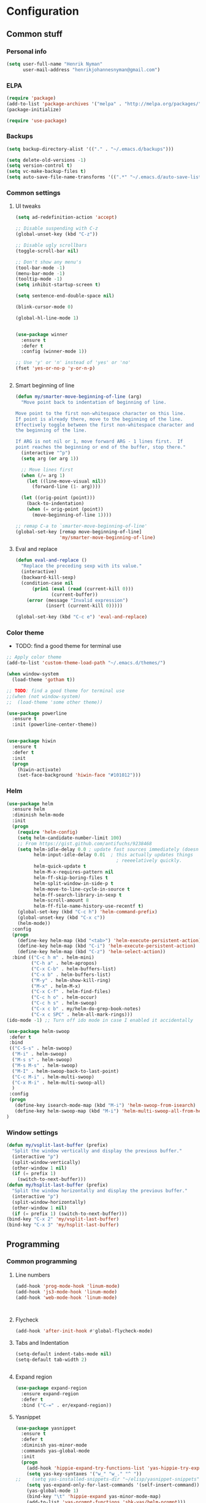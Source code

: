 * Configuration
<<babel-init>>

** Common stuff
*** Personal info
#+BEGIN_SRC emacs-lisp
  (setq user-full-name "Henrik Nyman"
        user-mail-address "henrikjohannesnyman@gmail.com")

#+END_SRC

*** ELPA
#+BEGIN_SRC emacs-lisp
  (require 'package)
  (add-to-list 'package-archives '("melpa" . "http://melpa.org/packages/") t)
  (package-initialize)

  (require 'use-package)

#+END_SRC

*** Backups
#+BEGIN_SRC emacs-lisp
  (setq backup-directory-alist '(("." . "~/.emacs.d/backups")))

  (setq delete-old-versions -1)
  (setq version-control t)
  (setq vc-make-backup-files t)
  (setq auto-save-file-name-transforms '((".*" "~/.emacs.d/auto-save-list/" t)))

#+END_SRC

*** Common settings
**** UI tweaks
#+BEGIN_SRC emacs-lisp
  (setq ad-redefinition-action 'accept)

  ;; Disable suspending with C-z
  (global-unset-key (kbd "C-z"))

  ;; Disable ugly scrollbars
  (toggle-scroll-bar nil)

  ;; Don't show any menu's
  (tool-bar-mode -1)
  (menu-bar-mode -1)
  (tooltip-mode -1)
  (setq inhibit-startup-screen t)

  (setq sentence-end-double-space nil)

  (blink-cursor-mode 0)

  (global-hl-line-mode 1)
  

  (use-package winner
    :ensure t
    :defer t
    :config (winner-mode 1))

  ;; Use 'y' or 'n' instead of 'yes' or 'no'
  (fset 'yes-or-no-p 'y-or-n-p)


#+END_SRC

**** Smart beginning of line
#+BEGIN_SRC emacs-lisp
  (defun my/smarter-move-beginning-of-line (arg)
    "Move point back to indentation of beginning of line.

  Move point to the first non-whitespace character on this line.
  If point is already there, move to the beginning of the line.
  Effectively toggle between the first non-whitespace character and
  the beginning of the line.

  If ARG is not nil or 1, move forward ARG - 1 lines first.  If
  point reaches the beginning or end of the buffer, stop there."
    (interactive "^p")
    (setq arg (or arg 1))

    ;; Move lines first
    (when (/= arg 1)
      (let ((line-move-visual nil))
        (forward-line (1- arg))))

    (let ((orig-point (point)))
      (back-to-indentation)
      (when (= orig-point (point))
        (move-beginning-of-line 1))))

  ;; remap C-a to `smarter-move-beginning-of-line'
  (global-set-key [remap move-beginning-of-line]
                  'my/smarter-move-beginning-of-line)

#+END_SRC

**** Eval and replace
#+BEGIN_SRC emacs-lisp
  (defun eval-and-replace ()
    "Replace the preceding sexp with its value."
    (interactive)
    (backward-kill-sexp)
    (condition-case nil
        (prin1 (eval (read (current-kill 0)))
               (current-buffer))
      (error (message "Invalid expression")
             (insert (current-kill 0)))))

  (global-set-key (kbd "C-c e") 'eval-and-replace)
#+END_SRC

*** Color theme

- TODO: find a good theme for terminal use
#+BEGIN_SRC emacs-lisp
  ;; Apply color theme
  (add-to-list 'custom-theme-load-path "~/.emacs.d/themes/")

  (when window-system
    (load-theme 'gotham t))

  ;; TODO: find a good theme for terminal use
  ;;(when (not window-system)
  ;;  (load-theme 'some other theme))

  (use-package powerline
    :ensure t
    :init (powerline-center-theme))


  (use-package hiwin
    :ensure t
    :defer t
    :init
    (progn
      (hiwin-activate)
      (set-face-background 'hiwin-face "#101012")))

#+END_SRC

*** Helm
#+BEGIN_SRC emacs-lisp
  (use-package helm
    :ensure helm
    :diminish helm-mode
    :init
    (progn
      (require 'helm-config)
      (setq helm-candidate-number-limit 100)
      ;; From https://gist.github.com/antifuchs/9238468
      (setq helm-idle-delay 0.0 ; update fast sources immediately (doesn't).
            helm-input-idle-delay 0.01  ; this actually updates things
                                          ; reeeelatively quickly.
            helm-quick-update t
            helm-M-x-requires-pattern nil
            helm-ff-skip-boring-files t
            helm-split-window-in-side-p t
            helm-move-to-line-cycle-in-source t
            helm-ff-search-library-in-sexp t
            helm-scroll-amount 8
            helm-ff-file-name-history-use-recentf t)
      (global-set-key (kbd "C-c h") 'helm-command-prefix)
      (global-unset-key (kbd "C-x c"))
      (helm-mode))
    :config
    (progn
      (define-key helm-map (kbd "<tab>") 'helm-execute-persistent-action)
      (define-key helm-map (kbd "C-i") 'helm-execute-persistent-action)
      (define-key helm-map (kbd "C-z") 'helm-select-action))
    :bind (("C-c h m" . helm-mini)
           ("C-h a" . helm-apropos)
           ("C-x C-b" . helm-buffers-list)
           ("C-x b" . helm-buffers-list)
           ("M-y" . helm-show-kill-ring)
           ("M-x" . helm-M-x)
           ("C-x C-f" . helm-find-files)
           ("C-c h o" . helm-occur)
           ("C-c h s" . helm-swoop)
           ("C-x c b" . my/helm-do-grep-book-notes)
           ("C-x c SPC" . helm-all-mark-rings)))
  (ido-mode -1) ;; Turn off ido mode in case I enabled it accidentally

  (use-package helm-swoop
   :defer t
   :bind
   (("C-S-s" . helm-swoop)
    ("M-i" . helm-swoop)
    ("M-s s" . helm-swoop)
    ("M-s M-s" . helm-swoop)
    ("M-I" . helm-swoop-back-to-last-point)
    ("C-c M-i" . helm-multi-swoop)
    ("C-x M-i" . helm-multi-swoop-all)
    )
   :config
   (progn
     (define-key isearch-mode-map (kbd "M-i") 'helm-swoop-from-isearch)
     (define-key helm-swoop-map (kbd "M-i") 'helm-multi-swoop-all-from-helm-swoop))
  )
#+END_SRC

*** Window settings
#+BEGIN_SRC emacs-lisp
  (defun my/vsplit-last-buffer (prefix)
    "Split the window vertically and display the previous buffer."
    (interactive "p")
    (split-window-vertically)
    (other-window 1 nil)
    (if (= prefix 1)
      (switch-to-next-buffer)))
  (defun my/hsplit-last-buffer (prefix)
    "Split the window horizontally and display the previous buffer."
    (interactive "p")
    (split-window-horizontally)
    (other-window 1 nil)
    (if (= prefix 1) (switch-to-next-buffer)))
  (bind-key "C-x 2" 'my/vsplit-last-buffer)
  (bind-key "C-x 3" 'my/hsplit-last-buffer)

#+END_SRC

** Programming
*** Common programming
**** Line numbers
#+BEGIN_SRC emacs-lisp
  (add-hook 'prog-mode-hook 'linum-mode)
  (add-hook 'js3-mode-hook 'linum-mode)
  (add-hook 'web-mode-hook 'linum-mode)



#+END_SRC

**** Flycheck
#+BEGIN_SRC emacs-lisp
  (add-hook 'after-init-hook #'global-flycheck-mode)

#+END_SRC

**** Tabs and Indentation
#+BEGIN_SRC emacs-lisp
  (setq-default indent-tabs-mode nil)
  (setq-default tab-width 2)


#+END_SRC
     
**** Expand region
#+BEGIN_SRC emacs-lisp
  (use-package expand-region
    :ensure expand-region
    :defer t
    :bind ("C-=" . er/expand-region))

#+END_SRC

**** Yasnippet
#+BEGIN_SRC emacs-lisp
  (use-package yasnippet
    :ensure t
    :defer t
    :diminish yas-minor-mode
    :commands yas-global-mode
    :init
    (progn
      (add-hook 'hippie-expand-try-functions-list 'yas-hippie-try-expand)
      (setq yas-key-syntaxes '("w_" "w_." "^ "))
  ;;    (setq yas-installed-snippets-dir "~/elisp/yasnippet-snippets")
      (setq yas-expand-only-for-last-commands '(self-insert-command))
      (yas-global-mode 1)
      (bind-key "\t" 'hippie-expand yas-minor-mode-map)
      (add-to-list 'yas-prompt-functions 'shk-yas/helm-prompt)))
  ;;        (global-set-key (kbd "C-c y") (lambda () (interactive)
  ;;                                         (yas/load-directory "~/elisp/snippets")))

  (defun shk-yas/helm-prompt (prompt choices &optional display-fn)
    "Use helm to select a snippet. Put this into `yas/prompt-functions.'"
    (interactive)
    (setq display-fn (or display-fn 'identity))
    (if (require 'helm-config)
        (let (tmpsource cands result rmap)
          (setq cands (mapcar (lambda (x) (funcall display-fn x)) choices))
          (setq rmap (mapcar (lambda (x) (cons (funcall display-fn x) x)) choices))
          (setq tmpsource
                (list
                 (cons 'name prompt)
                 (cons 'candidates cands)
                 '(action . (("Expand" . (lambda (selection) selection))))
                 ))
          (setq result (helm-other-buffer '(tmpsource) "*helm-select-yasnippet"))
          (if (null result)
              (signal 'quit "user quit!")
            (cdr (assoc result rmap))))
      nil))



  (setq default-cursor-color "gray")
  (setq yasnippet-can-fire-cursor-color "purple")

  ;; It will test whether it can expand, if yes, cursor color -> green.
  (defun yasnippet-can-fire-p (&optional field)
    (interactive)
    (setq yas--condition-cache-timestamp (current-time))
    (let (templates-and-pos)
      (unless (and yas-expand-only-for-last-commands
                   (not (member last-command yas-expand-only-for-last-commands)))
        (setq templates-and-pos (if field
                                    (save-restriction
                                      (narrow-to-region (yas--field-start field)
                                                        (yas--field-end field))
                                      (yas--templates-for-key-at-point))
                                  (yas--templates-for-key-at-point))))
      (and templates-and-pos (first templates-and-pos))))

  (defun my/change-cursor-color-when-can-expand (&optional field)
    (interactive)
    (when (eq last-command 'self-insert-command)
      (set-cursor-color (if (my/can-expand)
                            yasnippet-can-fire-cursor-color
                          default-cursor-color))))

  (defun my/can-expand ()
    "Return true if right after an expandable thing."
    (or (abbrev--before-point) (yasnippet-can-fire-p)))

                                          ; As pointed out by Dmitri, this will make sure it will update color when needed.
  (add-hook 'post-command-hook 'my/change-cursor-color-when-can-expand)

  (defun my/insert-space-or-expand ()
    "For binding to the SPC SPC keychord."
    (interactive)
    (condition-case nil (or (my/hippie-expand-maybe nil) (insert "  "))))



  (defun my/hippie-expand-maybe (arg)
    "Try to expand text before point, using multiple methods.
  The expansion functions in `hippie-expand-try-functions-list' are
  tried in order, until a possible expansion is found.  Repeated
  application of `hippie-expand' inserts successively possible
  expansions.
  With a positive numeric argument, jumps directly to the ARG next
  function in this list.  With a negative argument or just \\[universal-argument],
  undoes the expansion."
    (interactive "P")
    (require 'hippie-exp)
    (if (or (not arg)
            (and (integerp arg) (> arg 0)))
        (let ((first (or (= he-num -1)
                         (not (equal this-command last-command)))))
          (if first
              (progn
                (setq he-num -1)
                (setq he-tried-table nil)))
          (if arg
              (if (not first) (he-reset-string))
            (setq arg 0))
          (let ((i (max (+ he-num arg) 0)))
            (while (not (or (>= i (length hippie-expand-try-functions-list))
                            (apply (nth i hippie-expand-try-functions-list)
                                   (list (= he-num i)))))
              (setq i (1+ i)))
            (setq he-num i))
          (if (>= he-num (length hippie-expand-try-functions-list))
              (progn (setq he-num -1) nil)
            (if (and hippie-expand-verbose
                     (not (window-minibuffer-p)))
                (message "Using %s"
                         (nth he-num hippie-expand-try-functions-list)))))
      (if (and (>= he-num 0)
               (eq (marker-buffer he-string-beg) (current-buffer)))
          (progn
            (setq he-num -1)
            (he-reset-string)
            (if (and hippie-expand-verbose
                     (not (window-minibuffer-p)))
                (message "Undoing expansions"))))))


#+END_SRC

**** Projectile
#+BEGIN_SRC emacs-lisp
  (use-package projectile
    :ensure t
    :defer t
    :diminish projectile-mode
    :config
    (progn
      (setq projectile-keymap-prefix (kbd "C-c p"))
      (setq projectile-completion-system 'default)
      (setq projectile-enable-caching t)
      (projectile-global-mode)))
  (use-package helm-projectile
     :defer t :ensure t
     :ensure helm-projectile)


#+END_SRC
**** Company
#+BEGIN_SRC emacs-lisp

  (use-package company
    :ensure t           
    :diminish company-mode
    :init
    (progn
      (setq company-backends
            (quote
             (company-clang company-nxml company-css company-eclim company-semantic company-bbdb company-xcode company-cmake company-capf company-tern
                            (company-dabbrev-code company-gtags company-etags company-keywords)
                            company-oddmuse company-files company-dabbrev))
            company-c-headers-path-system (quote ("/usr/include/c++/4.9.2/" "/usr/include/qt/" "/usr/include/"))
            company-clang-arguments (quote ("-fPIC" "-I/usr/include/qt/")))
      (add-hook 'prog-mode-hook 'company-mode)))

  ;; Fix company-mode not working correctly with yasnippet
  (defun check-expansion ()
      (save-excursion
        (if (looking-at "\\_>") t
          (backward-char 1)
          (if (looking-at "\\.") t
            (backward-char 1)
            (if (looking-at "->") t nil)))))

    (defun do-yas-expand ()
      (let ((yas/fallback-behavior 'return-nil))
        (yas/expand)))

    (defun tab-indent-or-complete ()
      (interactive)
      (if (minibufferp)
          (minibuffer-complete)
        (if (or (not yas/minor-mode)
                (null (do-yas-expand)))
            (if (check-expansion)
                (company-complete-common)
              (indent-for-tab-command)))))

    (global-set-key [tab] 'tab-indent-or-complete)


#+END_SRC

**** Smartparens
#+BEGIN_SRC emacs-lisp
  ;; (use-package smartparens
  ;;   :ensure t
  ;;   :defer t
  ;;   :diminish smartparens
  ;;   :config
  ;;   (progn
  ;;     (require 'smartparens-config)
  ;;   ;;  (add-hook 'prog-mode-hook 'smartparens-mode)
  ;;   ;;  (add-hook 'prog-mode-hook 'show-smartparens-mode)


  ;;     ;;;;;;;;;;;;;;;;;;;;;;;;
  ;;     ;; keybinding management

  ;;     (define-key sp-keymap (kbd "C-c s r n") 'sp-narrow-to-sexp)
  ;;     (define-key sp-keymap (kbd "C-M-f") 'sp-forward-sexp)
  ;;     (define-key sp-keymap (kbd "C-M-b") 'sp-backward-sexp)
  ;;     (define-key sp-keymap (kbd "C-M-d") 'sp-down-sexp)
  ;;     (define-key sp-keymap (kbd "C-M-a") 'sp-backward-down-sexp)
  ;;     (define-key sp-keymap (kbd "C-S-a") 'sp-beginning-of-sexp)
  ;;     (define-key sp-keymap (kbd "C-S-d") 'sp-end-of-sexp)

  ;;     (define-key sp-keymap (kbd "C-M-e") 'sp-up-sexp)
  ;;     (define-key emacs-lisp-mode-map (kbd ")") 'sp-up-sexp)
  ;;     (define-key sp-keymap (kbd "C-M-u") 'sp-backward-up-sexp)
  ;;     (define-key sp-keymap (kbd "C-M-t") 'sp-transpose-sexp)

  ;;     (define-key sp-keymap (kbd "C-M-n") 'sp-next-sexp)
  ;;     (define-key sp-keymap (kbd "C-M-p") 'sp-previous-sexp)

  ;;     (define-key sp-keymap (kbd "C-M-k") 'sp-kill-sexp)
  ;;     (define-key sp-keymap (kbd "C-M-w") 'sp-copy-sexp)

  ;;     (define-key sp-keymap (kbd "M-<delete>") 'sp-unwrap-sexp)
  ;;     (define-key sp-keymap (kbd "M-<backspace>") 'sp-backward-unwrap-sexp)

  ;;     (define-key sp-keymap (kbd "C-<right>") 'sp-forward-slurp-sexp)
  ;;     (define-key sp-keymap (kbd "C-<left>") 'sp-forward-barf-sexp)
  ;;     (define-key sp-keymap (kbd "C-M-<left>") 'sp-backward-slurp-sexp)
  ;;     (define-key sp-keymap (kbd "C-M-<right>") 'sp-backward-barf-sexp)

  ;;     (define-key sp-keymap (kbd "M-D") 'sp-splice-sexp)
  ;;     (define-key sp-keymap (kbd "C-M-<delete>") 'sp-splice-sexp-killing-forward)
  ;;     (define-key sp-keymap (kbd "C-M-<backspace>") 'sp-splice-sexp-killing-backward)
  ;;     (define-key sp-keymap (kbd "C-S-<backspace>") 'sp-splice-sexp-killing-around)

  ;;     (define-key sp-keymap (kbd "C-]") 'sp-select-next-thing-exchange)
  ;;     (define-key sp-keymap (kbd "C-<left_bracket>") 'sp-select-previous-thing)
  ;;     (define-key sp-keymap (kbd "C-M-]") 'sp-select-next-thing)

  ;;     (define-key sp-keymap (kbd "M-F") 'sp-forward-symbol)
  ;;     (define-key sp-keymap (kbd "M-B") 'sp-backward-symbol)

  ;;     (define-key sp-keymap (kbd "C-c s t") 'sp-prefix-tag-object)
  ;;     (define-key sp-keymap (kbd "C-c s p") 'sp-prefix-pair-object)
  ;;     (define-key sp-keymap (kbd "C-c s c") 'sp-convolute-sexp)
  ;;     (define-key sp-keymap (kbd "C-c s a") 'sp-absorb-sexp)
  ;;     (define-key sp-keymap (kbd "C-c s e") 'sp-emit-sexp)
  ;;     (define-key sp-keymap (kbd "C-c s p") 'sp-add-to-previous-sexp)
  ;;     (define-key sp-keymap (kbd "C-c s n") 'sp-add-to-next-sexp)
  ;;     (define-key sp-keymap (kbd "C-c s j") 'sp-join-sexp)
  ;;     (define-key sp-keymap (kbd "C-c s s") 'sp-split-sexp)

  ;;     ;;;;;;;;;;;;;;;;;;
  ;;     ;; pair management

  ;;     (sp-local-pair 'minibuffer-inactive-mode "'" nil :actions nil)
  ;;     ;; (sp-local-pair 'web-mode "<" nil :when '(my/sp-web-mode-is-code-context))

  ;;     ;; ;;; markdown-mode
  ;;     ;; (sp-with-modes '(markdown-mode gfm-mode rst-mode)
  ;;     ;;   (sp-local-pair "*" "*" :bind "C-*")
  ;;     ;;   (sp-local-tag "2" "**" "**")
  ;;     ;;   (sp-local-tag "s" "```scheme" "```")
  ;;     ;;   (sp-local-tag "<"  "<_>" "</_>" :transform 'sp-match-sgml-tags))

  ;;     ;; ;;; tex-mode latex-mode
  ;;     ;; (sp-with-modes '(tex-mode plain-tex-mode latex-mode)
  ;;     ;;   (sp-local-tag "i" "1d5f8e69396c521f645375107197ea4dfbc7b792quot;<" "1d5f8e69396c521f645375107197ea4dfbc7b792quot;>"))

  ;;     ;; ;;; html-mode
  ;;     ;; (sp-with-modes '(html-mode sgml-mode web-mode)
  ;;     ;;   (sp-local-pair "<" ">"))

  ;;     ;; ;;; lisp modes
  ;;     ;; (sp-with-modes sp--lisp-modes
  ;;     ;;   (sp-local-pair "(" nil :bind "C-("))


  ;; ;;; markdown-mode
  ;;     (sp-with-modes '(markdown-mode gfm-mode rst-mode)
  ;;       (sp-local-pair "*" "*" :wrap "C-*" :skip-match 'sp--gfm-skip-asterisk)
  ;;       (sp-local-pair "_" "_" :wrap "C-_")
  ;;       (sp-local-tag "2" "**" "**")
  ;;       (sp-local-tag "s" "```scheme" "```")
  ;;       (sp-local-tag "<"  "<_>" "</_>" :transform 'sp-match-sgml-tags))

  ;;     (defun sp--gfm-skip-asterisk (ms mb me)
  ;;       (save-excursion
  ;;         (goto-char mb)
  ;;         (save-match-data (looking-at "^\\* "))))

  ;; ;;; org-mode
  ;;     (sp-with-modes 'org-mode
  ;;       (sp-local-pair "*" "*" :actions '(insert wrap) :unless '(sp-point-after-word-p sp-point-at-bol-p) :wrap "C-*" :skip-match 'sp--org-skip-asterisk)
  ;;       (sp-local-pair "_" "_" :unless '(sp-point-after-word-p) :wrap "C-_")
  ;;       (sp-local-pair "/" "/" :unless '(sp-point-after-word-p))
  ;;       (sp-local-pair "~" "~" :unless '(sp-point-after-word-p))
  ;;       (sp-local-pair "«" "»"))

  ;;     (defun sp--org-skip-asterisk (ms mb me)
  ;;       (or (and (= (line-beginning-position) mb)
  ;;                (eq 32 (char-after (1+ mb))))
  ;;           (and (= (1+ (line-beginning-position)) me)
  ;;                (eq 32 (char-after me)))))

  ;; ;;; tex-mode latex-mode
  ;;     (sp-with-modes '(tex-mode plain-tex-mode latex-mode)
  ;;       (sp-local-tag "i" "\"<" "\">"))

  ;; ;;; lisp modes
  ;;     (sp-with-modes sp--lisp-modes
  ;;       (sp-local-pair "(" nil
  ;;                      :wrap "C-("
  ;;                      :pre-handlers '(my-add-space-before-sexp-insertion)
  ;;                      :post-handlers '(my-add-space-after-sexp-insertion)))



  ;;     (defun my-add-space-after-sexp-insertion (id action _context)
  ;;       (when (eq action 'insert)
  ;;         (save-excursion
  ;;           (forward-char (sp-get-pair id :cl-l))
  ;;           (when (or (eq (char-syntax (following-char)) ?w)
  ;;                     (looking-at (sp--get-opening-regexp)))
  ;;             (insert " ")))))

  ;;     (defun my-add-space-before-sexp-insertion (id action _context)
  ;;       (when (eq action 'insert)
  ;;         (save-excursion
  ;;           (backward-char (length id))
  ;;           (when (or (eq (char-syntax (preceding-char)) ?w)
  ;;                     (and (looking-back (sp--get-closing-regexp))
  ;;                          (not (eq (char-syntax (preceding-char)) ?'))))
  ;;             (insert " ")))))

  ;; ;;; C++
  ;;     (sp-with-modes '(malabar-mode c++-mode)
  ;;       (sp-local-pair "{" nil :post-handlers '(("||\n[i]" "RET"))))
  ;;     (sp-local-pair 'c++-mode "/*" "*/" :post-handlers '((" | " "SPC")
  ;;                                                         ("* ||\n[i]" "RET")))

  ;; ;;; haskell mode
  ;;     (sp-with-modes '(haskell-mode)
  ;;       (sp-local-pair "'" nil :unless '(my-after-symbol-p))
  ;;       (sp-local-pair "\\\(" nil :actions :rem))

  ;;     (defun my-after-symbol-p (_id action _context)
  ;;       (when (eq action 'insert)
  ;;         (save-excursion
  ;;           (backward-char 1)
  ;;           (looking-back "\\sw\\|\\s_\\|\\s'"))))

  ;;     (sp-with-modes '(php-mode)
  ;;       (sp-local-pair "/**" "*/" :post-handlers '(("| " "SPC")
  ;;                                                  (my-php-handle-docstring "RET")))
  ;;       (sp-local-pair "{" nil :post-handlers '(("||\n[i]" "RET")))
  ;;       (sp-local-pair "(" nil :prefix "\\(\\sw\\|\\s_\\)*"))

  ;;     (defun my-php-handle-docstring (&rest _ignored)
  ;;       (-when-let (line (save-excursion
  ;;                          (forward-line)
  ;;                          (thing-at-point 'line)))
  ;;         (cond
  ;;          ((string-match-p "function" line)
  ;;           (save-excursion
  ;;             (insert "\n")
  ;;             (let ((args (save-excursion
  ;;                           (forward-line)
  ;;                           (my-php-get-function-args))))
  ;;               (--each args
  ;;                 (insert (format "* @param %s\n" it)))))
  ;;           (insert "* "))
  ;;          ((string-match-p ".*class\\|interface" line)
  ;;           (save-excursion (insert "\n*\n* @author\n"))
  ;;           (insert "* ")))
  ;;         (let ((o (sp--get-active-overlay)))
  ;;           (indent-region (overlay-start o) (overlay-end o)))))
  ;;     (smartparens-global-mode 1)))

  (require 'smartparens)
  (require 'smartparens-config)
  (require 'bind-key)

  (define-key smartparens-mode-map (kbd "C-M-f") 'sp-forward-sexp)
  (define-key smartparens-mode-map (kbd "C-M-b") 'sp-backward-sexp)

  (define-key smartparens-mode-map (kbd "C-M-d") 'sp-down-sexp)
  (define-key smartparens-mode-map (kbd "C-M-a") 'sp-backward-down-sexp)
  (define-key smartparens-mode-map (kbd "C-S-d") 'sp-beginning-of-sexp)
  (define-key smartparens-mode-map (kbd "C-S-a") 'sp-end-of-sexp)

  (define-key smartparens-mode-map (kbd "C-M-e") 'sp-up-sexp)
  (define-key smartparens-mode-map (kbd "C-M-u") 'sp-backward-up-sexp)
  (define-key smartparens-mode-map (kbd "C-M-t") 'sp-transpose-sexp)

  (define-key smartparens-mode-map (kbd "C-M-n") 'sp-next-sexp)
  (define-key smartparens-mode-map (kbd "C-M-p") 'sp-previous-sexp)

  (define-key smartparens-mode-map (kbd "C-M-k") 'sp-kill-sexp)
  (define-key smartparens-mode-map (kbd "C-M-w") 'sp-copy-sexp)

  (define-key smartparens-mode-map (kbd "M-<delete>") 'sp-unwrap-sexp)
  (define-key smartparens-mode-map (kbd "M-<backspace>") 'sp-backward-unwrap-sexp)

  (define-key smartparens-mode-map (kbd "C-<right>") 'sp-forward-slurp-sexp)
  (define-key smartparens-mode-map (kbd "C-<left>") 'sp-forward-barf-sexp)
  (define-key smartparens-mode-map (kbd "C-M-<left>") 'sp-backward-slurp-sexp)
  (define-key smartparens-mode-map (kbd "C-M-<right>") 'sp-backward-barf-sexp)

  (define-key smartparens-mode-map (kbd "M-D") 'sp-splice-sexp)
  (define-key smartparens-mode-map (kbd "C-M-<delete>") 'sp-splice-sexp-killing-forward)
  (define-key smartparens-mode-map (kbd "C-M-<backspace>") 'sp-splice-sexp-killing-backward)
  (define-key smartparens-mode-map (kbd "C-S-<backspace>") 'sp-splice-sexp-killing-around)

  (define-key smartparens-mode-map (kbd "C-]") 'sp-select-next-thing-exchange)
  (define-key smartparens-mode-map (kbd "C-<left_bracket>") 'sp-select-previous-thing)
  (define-key smartparens-mode-map (kbd "C-M-]") 'sp-select-next-thing)

  (define-key smartparens-mode-map (kbd "M-F") 'sp-forward-symbol)
  (define-key smartparens-mode-map (kbd "M-B") 'sp-backward-symbol)



  ;; (bind-key "C-M-s"
  ;;           (defhydra smartparens-hydra (:color red)
  ;;             "Smartparens"
  ;;             ("d" sp-down-sexp "Down")
  ;;             ("e" sp-up-sexp "Up")
  ;;             ("u" sp-backward-up-sexp "Up")
  ;;             ("a" sp-backward-down-sexp "Down")
  ;;             ("f" sp-forward-sexp "Forward")
  ;;             ("b" sp-backward-sexp "Backward")
  ;;             ("k" sp-kill-sexp "Kill" :color blue)
  ;;             ("q" nil "Quit" :color blue))
  ;;           smartparens-mode-map)

  (bind-key "H-t" 'sp-prefix-tag-object smartparens-mode-map)
  (bind-key "H-p" 'sp-prefix-pair-object smartparens-mode-map)
  (bind-key "H-y" 'sp-prefix-symbol-object smartparens-mode-map)
  (bind-key "H-h" 'sp-highlight-current-sexp smartparens-mode-map)
  (bind-key "H-e" 'sp-prefix-save-excursion smartparens-mode-map)
  (bind-key "H-s c" 'sp-convolute-sexp smartparens-mode-map)
  (bind-key "H-s a" 'sp-absorb-sexp smartparens-mode-map)
  (bind-key "H-s e" 'sp-emit-sexp smartparens-mode-map)
  (bind-key "H-s p" 'sp-add-to-previous-sexp smartparens-mode-map)
  (bind-key "H-s n" 'sp-add-to-next-sexp smartparens-mode-map)
  (bind-key "H-s j" 'sp-join-sexp smartparens-mode-map)
  (bind-key "H-s s" 'sp-split-sexp smartparens-mode-map)
  (bind-key "H-s r" 'sp-rewrap-sexp smartparens-mode-map)
  (defvar hyp-s-x-map)
  (define-prefix-command 'hyp-s-x-map)
  (bind-key "H-s x" hyp-s-x-map smartparens-mode-map)
  (bind-key "H-s x x" 'sp-extract-before-sexp smartparens-mode-map)
  (bind-key "H-s x a" 'sp-extract-after-sexp smartparens-mode-map)
  (bind-key "H-s x s" 'sp-swap-enclosing-sexp smartparens-mode-map)

  (bind-key "C-x C-t" 'sp-transpose-hybrid-sexp smartparens-mode-map)

  (bind-key ";" 'sp-comment emacs-lisp-mode-map)


  ;;;;;;;;;;;;;;;;;;
  ;; pair management

  (sp-local-pair 'minibuffer-inactive-mode "'" nil :actions nil)
  (bind-key "C-(" 'sp---wrap-with-40 minibuffer-local-map)

  ;;; markdown-mode
  (sp-with-modes '(markdown-mode gfm-mode rst-mode)
    (sp-local-pair "*" "*" :wrap "C-*" :skip-match 'sp--gfm-skip-asterisk)
    (sp-local-pair "_" "_" :wrap "C-_")
    (sp-local-tag "2" "**" "**")
    (sp-local-tag "s" "```scheme" "```")
    (sp-local-tag "<"  "<_>" "</_>" :transform 'sp-match-sgml-tags))

  (defun sp--gfm-skip-asterisk (ms mb me)
    (save-excursion
      (goto-char mb)
      (save-match-data (looking-at "^\\* "))))

  ;;; org-mode
  (sp-with-modes 'org-mode
    (sp-local-pair "*" "*" :actions '(insert wrap) :unless '(sp-point-after-word-p sp-point-at-bol-p) :wrap "C-*" :skip-match 'sp--org-skip-asterisk)
    (sp-local-pair "_" "_" :unless '(sp-point-after-word-p) :wrap "C-_")
    (sp-local-pair "/" "/" :unless '(sp-point-after-word-p))
    (sp-local-pair "~" "~" :unless '(sp-point-after-word-p))
    (sp-local-pair "«" "»"))

  (defun sp--org-skip-asterisk (ms mb me)
    (or (and (= (line-beginning-position) mb)
             (eq 32 (char-after (1+ mb))))
        (and (= (1+ (line-beginning-position)) me)
             (eq 32 (char-after me)))))

  ;;; tex-mode latex-mode
  (sp-with-modes '(tex-mode plain-tex-mode latex-mode)
    (sp-local-tag "i" "\"<" "\">"))

  ;;; lisp modes
  (sp-with-modes sp--lisp-modes
    (sp-local-pair "(" nil
                   :wrap "C-("
                   :pre-handlers '(my-add-space-before-sexp-insertion)
                   :post-handlers '(my-add-space-after-sexp-insertion)))



  (defun my-add-space-after-sexp-insertion (id action _context)
    (when (eq action 'insert)
      (save-excursion
        (forward-char (sp-get-pair id :cl-l))
        (when (or (eq (char-syntax (following-char)) ?w)
                  (looking-at (sp--get-opening-regexp)))
          (insert " ")))))

  (defun my-add-space-before-sexp-insertion (id action _context)
    (when (eq action 'insert)
      (save-excursion
        (backward-char (length id))
        (when (or (eq (char-syntax (preceding-char)) ?w)
                  (and (looking-back (sp--get-closing-regexp))
                       (not (eq (char-syntax (preceding-char)) ?'))))
          (insert " ")))))

  ;;; C++
  (sp-with-modes '(malabar-mode c++-mode)
    (sp-local-pair "{" nil :post-handlers '(("||\n[i]" "RET"))))
  (sp-local-pair 'c++-mode "/*" "*/" :post-handlers '((" | " "SPC")
                                                      ("* ||\n[i]" "RET")))

  ;;; EJS
  (sp-with-modes '(web-mode)
    (sp-local-pair "<%" "%>")
    (sp-local-pair "<%=" "%>"))

  ;;; haskell mode
  (sp-with-modes '(haskell-mode)
    (sp-local-pair "'" nil :unless '(my-after-symbol-p))
    (sp-local-pair "\\\(" nil :actions :rem))

  (defun my-after-symbol-p (_id action _context)
    (when (eq action 'insert)
      (save-excursion
        (backward-char 1)
        (looking-back "\\sw\\|\\s_\\|\\s'"))))

  (sp-with-modes '(php-mode)
    (sp-local-pair "/**" "*/" :post-handlers '(("| " "SPC")
                                               (my-php-handle-docstring "RET")))
    (sp-local-pair "{" nil :post-handlers '(("||\n[i]" "RET")))
    (sp-local-pair "(" nil :prefix "\\(\\sw\\|\\s_\\)*"))

  (defun my-php-handle-docstring (&rest _ignored)
    (-when-let (line (save-excursion
                       (forward-line)
                       (thing-at-point 'line)))
      (cond
       ((string-match-p "function" line)
        (save-excursion
          (insert "\n")
          (let ((args (save-excursion
                        (forward-line)
                        (my-php-get-function-args))))
            (--each args
              (insert (format "* @param %s\n" it)))))
        (insert "* "))
       ((string-match-p ".*class\\|interface" line)
        (save-excursion (insert "\n*\n* @author\n"))
        (insert "* ")))
      (let ((o (sp--get-active-overlay)))
        (indent-region (overlay-start o) (overlay-end o)))))

  (smartparens-global-mode)
  (show-smartparens-global-mode)

#+END_SRC
**** Multiple cursors
#+BEGIN_SRC emacs-lisp
  (use-package multiple-cursors
    :ensure t
    :defer t
    :bind
     (("C-c m t" . mc/mark-all-like-this)
      ("C-c m m" . mc/mark-all-like-this-dwim)
      ("C-c m l" . mc/edit-lines)
      ("C-c m e" . mc/edit-ends-of-lines)
      ("C-c m a" . mc/edit-beginnings-of-lines)
      ("C-c m n" . mc/mark-next-like-this)
      ("C-c m p" . mc/mark-previous-like-this)
      ("C-c m s" . mc/mark-sgml-tag-pair)
      ("C-c m d" . mc/mark-all-like-this-in-defun)))
  (use-package phi-search
    :ensure t
    :defer t)
  (use-package phi-search-mc
    :ensure t
    :defer t
    :config
    (phi-search-mc/setup-keys))
  (use-package mc-extras
    :ensure t
    :defer t
    :config
      (define-key mc/keymap (kbd "C-. =") 'mc/compare-chars))


#+END_SRC

**** TODO Git
*** Emacs Lisp
**** Jump to code
#+BEGIN_SRC emacs-lisp
  (define-key emacs-lisp-mode-map (kbd "C-c .") 'find-function-at-point)
  (bind-key "C-c f" 'find-function)

#+END_SRC


**** Eldoc
#+BEGIN_SRC emacs-lisp
  (use-package eldoc
    :diminish eldoc-mode
    :commands turn-on-eldoc-mode
    :defer t
    :init
    (progn
      (add-hook 'emacs-lisp-mode-hook 'turn-on-eldoc-mode)
      (add-hook 'lisp-interaction-mode-hook 'turn-on-eldoc-mode)
      (add-hook 'ielm-mode-hook 'turn-on-eldoc-mode)))

#+END_SRC

*** C/C++
**** CEDET + common
#+BEGIN_SRC emacs-lisp
  (use-package cedet
    :defer t
    )

  (add-to-list 'auto-mode-alist '("\\.h\\'" . c++-mode))

  (fa-config-default)

#+END_SRC
**** Company C-headers
#+BEGIN_SRC emacs-lisp
  (add-hook
   'c++-mode-hook
   '(lambda ()
      (define-key-after company-mode-map (kbd "C-<tab>") 'company-c-headers)
      ))

#+END_SRC

**** Syntax highlighting for C++11
#+BEGIN_SRC emacs-lisp
  (add-hook
   'c++-mode-hook
   '(lambda()
      ;; We could place some regexes into `c-mode-common-hook', but note that their evaluation order
      ;; matters.
      (font-lock-add-keywords
       nil '(;; complete some fundamental keywords
             ("\\<\\(void\\|unsigned\\|signed\\|char\\|short\\|bool\\|int\\|long\\|float\\|double\\)\\>" . font-lock-keyword-face)
             ;; namespace names and tags - these are rendered as constants by cc-mode
             ("\\<\\(\\w+::\\)" . font-lock-function-name-face)
             ;;  new C++11 keywords
             ("\\<\\(alignof\\|alignas\\|constexpr\\|decltype\\|noexcept\\|nullptr\\|static_assert\\|thread_local\\|override\\|final\\)\\>" . font-lock-keyword-face)
             ("\\<\\(char16_t\\|char32_t\\)\\>" . font-lock-keyword-face)
             ;; PREPROCESSOR_CONSTANT, PREPROCESSORCONSTANT
             ("\\<[A-Z]*_[A-Z_]+\\>" . font-lock-constant-face)
             ("\\<[A-Z]\\{3,\\}\\>"  . font-lock-constant-face)
             ;; hexadecimal numbers
             ("\\<0[xX][0-9A-Fa-f]+\\>" . font-lock-constant-face)
             ;; integer/float/scientific numbers
             ("\\<[\\-+]*[0-9]*\\.?[0-9]+\\([ulUL]+\\|[eE][\\-+]?[0-9]+\\)?\\>" . font-lock-constant-face)
             ;; c++11 string literals
             ;;       L"wide string"
             ;;       L"wide string with UNICODE codepoint: \u2018"
             ;;       u8"UTF-8 string", u"UTF-16 string", U"UTF-32 string"
             ("\\<\\([LuU8]+\\)\".*?\"" 1 font-lock-keyword-face)
             ;;       R"(user-defined literal)"
             ;;       R"( a "quot'd" string )"
             ;;       R"delimiter(The String Data" )delimiter"
             ;;       R"delimiter((a-z))delimiter" is equivalent to "(a-z)"
             ("\\(\\<[uU8]*R\"[^\\s-\\\\()]\\{0,16\\}(\\)" 1 font-lock-keyword-face t) ; start delimiter
             (   "\\<[uU8]*R\"[^\\s-\\\\()]\\{0,16\\}(\\(.*?\\))[^\\s-\\\\()]\\{0,16\\}\"" 1 font-lock-string-face t)  ; actual string
             (   "\\<[uU8]*R\"[^\\s-\\\\()]\\{0,16\\}(.*?\\()[^\\s-\\\\()]\\{0,16\\}\"\\)" 1 font-lock-keyword-face t) ; end delimiter

             ;; user-defined types (rather project-specific)
             ("\\<[A-Za-z_]+[A-Za-z_0-9]*_\\(type\\|ptr\\)\\>" . font-lock-type-face)
             ("\\<\\(xstring\\|xchar\\)\\>" . font-lock-type-face)
             ))
      ) t)

  (add-hook 'c++-mode-hook (lambda () (setq flycheck-clang-language-standard "c++11")))

#+END_SRC
*** Web
**** Web-mode
#+BEGIN_SRC emacs-lisp
  ;; from FAQ at http://web-mode.org/ for smartparens
  (defun my/web-mode-hook ()
    (setq web-mode-enable-auto-pairing nil))

  (defun my/sp-web-mode-is-code-context (id action context)
    (when (and (eq action 'insert)
               (not (or (get-text-property (point) 'part-side)
                        (get-text-property (point) 'block-side))))
      t))

  (use-package web-mode
    :ensure t
    :defer t
    :mode "\\.html?\\'"
    :init
    (progn
      (setq web-mode-enable-current-element-highlight t)
      (add-to-list 'auto-mode-alist '("\\.phtml\\'" . web-mode))
      (add-to-list 'auto-mode-alist '("\\.tpl\\.php\\'" . web-mode))
      (add-to-list 'auto-mode-alist '("\\.[agj]sp\\'" . web-mode))
      (add-to-list 'auto-mode-alist '("\\.as[cp]x\\'" . web-mode))
      (add-to-list 'auto-mode-alist '("\\.erb\\'" . web-mode))
      (add-to-list 'auto-mode-alist '("\\.mustache\\'" . web-mode))
      (add-to-list 'auto-mode-alist '("\\.djhtml\\'" . web-mode))
      (add-to-list 'auto-mode-alist '("\\.ejs\\'" . web-mode))
      (add-to-list 'auto-mode-alist '("\\.html?\\'" . web-mode))
      (setq-default web-mode-code-indent-offset 2)
      (setq-default web-mode-css-indent-offset 2)
      (setq-default web-mode-markup-indent-offset 2)
      (setq-default web-mode-enable-css-colorization t)
      (setq-default web-mode-ac-sources-alist
            '(("css" . (ac-source-css-property))
              ("html" . (ac-source-words-in-buffer ac-source-abbrev)))
            )))

   (use-package tagedit
     :ensure t
     :defer t
     :config (add-hook 'web-mode-hook 'tagedit-mode))


#+END_SRC

**** JS3-mode
#+BEGIN_SRC emacs-lisp
  (use-package js3-mode
    :ensure t
    :defer t
    :commands js3-mode
    :init
    (progn
      (add-to-list 'auto-mode-alist '("\\.js$" . js3-mode))
      (setq  js3-auto-indent-p t
             js3-curly-indent-offset 0
             js3-enter-indents-newline t
             js3-expr-indent-offset 2
             js3-indent-on-enter-key t
             js3-lazy-commas t
             js3-lazy-dots t
             js3-lazy-operators t
             js3-paren-indent-offset 2
             js3-square-indent-offset 4)
      (add-to-list 'interpreter-mode-alist (cons "node" 'js3-mode)))
    :config
    (progn
      (js2-imenu-extras-setup)
      (bind-key "C-x C-e" 'js-send-last-sexp js3-mode-map)
      (bind-key "C-M-x" 'js-send-last-sexp-and-go js3-mode-map)
      (bind-key "C-c b" 'js-send-buffer js3-mode-map)
      (bind-key "C-c C-b" 'js-send-buffer-and-go js3-mode-map)
      (bind-key "C-c w" 'my/copy-javascript-region-or-buffer js3-mode-map)
      (bind-key "C-c l" 'js-load-file-and-go js3-mode-map)))


  (use-package coffee-mode
    :ensure t
    :defer t
    :config (setq-default coffee-js-mode 'js3-mode coffee-tab-width 2))
#+END_SRC
**** Tern
#+BEGIN_SRC emacs-lisp
  (use-package tern
    :ensure t
    :defer t
    :config
    (progn
  ;;  (setq tern-command '("cmd" "/c" "tern"))
    (add-hook 'js3-mode-hook 'tern-mode)))

  (use-package company-tern
    :ensure t
    :defer t)


#+END_SRC
